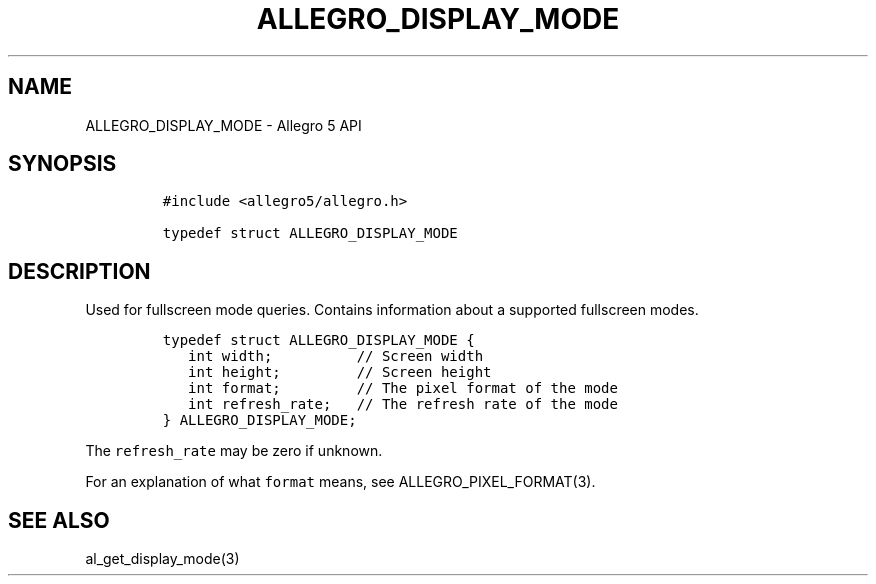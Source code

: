 .\" Automatically generated by Pandoc 3.1.3
.\"
.\" Define V font for inline verbatim, using C font in formats
.\" that render this, and otherwise B font.
.ie "\f[CB]x\f[]"x" \{\
. ftr V B
. ftr VI BI
. ftr VB B
. ftr VBI BI
.\}
.el \{\
. ftr V CR
. ftr VI CI
. ftr VB CB
. ftr VBI CBI
.\}
.TH "ALLEGRO_DISPLAY_MODE" "3" "" "Allegro reference manual" ""
.hy
.SH NAME
.PP
ALLEGRO_DISPLAY_MODE - Allegro 5 API
.SH SYNOPSIS
.IP
.nf
\f[C]
#include <allegro5/allegro.h>

typedef struct ALLEGRO_DISPLAY_MODE
\f[R]
.fi
.SH DESCRIPTION
.PP
Used for fullscreen mode queries.
Contains information about a supported fullscreen modes.
.IP
.nf
\f[C]
typedef struct ALLEGRO_DISPLAY_MODE {
   int width;          // Screen width
   int height;         // Screen height
   int format;         // The pixel format of the mode
   int refresh_rate;   // The refresh rate of the mode
} ALLEGRO_DISPLAY_MODE;
\f[R]
.fi
.PP
The \f[V]refresh_rate\f[R] may be zero if unknown.
.PP
For an explanation of what \f[V]format\f[R] means, see
ALLEGRO_PIXEL_FORMAT(3).
.SH SEE ALSO
.PP
al_get_display_mode(3)

